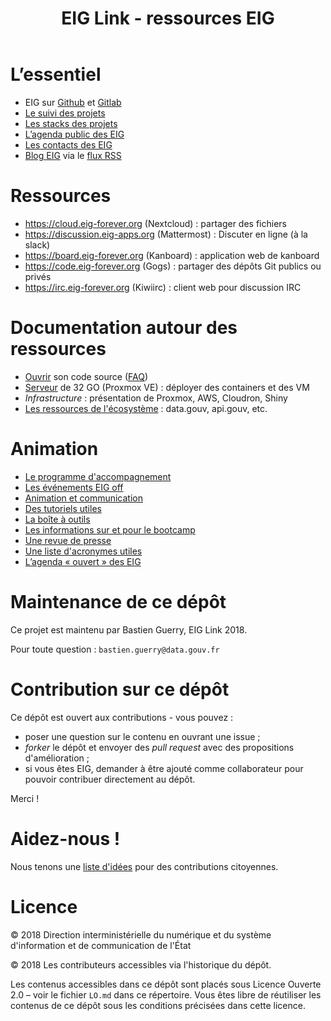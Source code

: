 #+title: EIG Link - ressources EIG

* L’essentiel

- EIG sur [[http://github.com/entrepreneur-interet-general/][Github]] et [[https://gitlab.com/eig][Gitlab]]
- [[file:suivi.org][Le suivi des projets]]
- [[file:stack.org][Les stacks des projets]]
- [[https://cloud.eig-forever.org/index.php/apps/calendar/p/5S4DP594PDIVTARU/EIG2018][L’agenda public des EIG]]
- [[file:contacts.org][Les contacts des EIG]]
- [[https://entrepreneur-interet-general.etalab.gouv.fr/blog.html][Blog EIG]] via le [[https://entrepreneur-interet-general.etalab.gouv.fr/feed.xml][flux RSS]]

* Ressources

- https://cloud.eig-forever.org (Nextcloud) : partager des fichiers
- https://discussion.eig-apps.org (Mattermost) : Discuter en ligne (à la slack)
- https://board.eig-forever.org (Kanboard) : application web de kanboard
- https://code.eig-forever.org (Gogs) : partager des dépôts Git publics ou privés
- https://irc.eig-forever.org (Kiwiirc) : client web pour discussion IRC

* Documentation autour des ressources

- [[file:opensource.org][Ouvrir]] son code source ([[file:opensource-faq.org][FAQ]])
- [[file:serveur.org][Serveur]] de 32 GO (Proxmox VE) : déployer des containers et des VM
- [[Infrastructure]] : présentation de Proxmox, AWS, Cloudron, Shiny
- [[file:ressources-ecosysteme.org][Les ressources de l'écosystème]] : data.gouv, api.gouv, etc.

* Animation

- [[file:accompagnement.org][Le programme d'accompagnement]]
- [[file:eig-off.org][Les événements EIG off]]
- [[file:animation.org][Animation et communication]]
- [[https://github.com/entrepreneur-interet-general/tutos-2018][Des tutoriels utiles]]
- [[file:boite-a-outils.org][La boîte à outils]]
- [[file:bootcamp.org][Les informations sur et pour le bootcamp]]
- [[file:revue-de-presse.org][Une revue de presse]]
- [[file:acronymes.org][Une liste d'acronymes utiles]]
- [[https://cloud.eig-forever.org/index.php/apps/calendar/p/C1YPGSGZ1JZPVDDU/EIG2018-Open][L’agenda « ouvert » des EIG]]
# - [[file:faq.org][FAQ EIG]]

* Maintenance de ce dépôt

Ce projet est maintenu par Bastien Guerry, EIG Link 2018.

Pour toute question : =bastien.guerry@data.gouv.fr=

* Contribution sur ce dépôt

Ce dépôt est ouvert aux contributions - vous pouvez :

- poser une question sur le contenu en ouvrant une issue ;
- /forker/ le dépôt et envoyer des /pull request/ avec des propositions d'amélioration ;
- si vous êtes EIG, demander à être ajouté comme collaborateur pour pouvoir contribuer directement au dépôt.

Merci !

* Aidez-nous !

Nous tenons une [[file:aidez-nous.org][liste d'idées]] pour des contributions citoyennes.

* Licence

© 2018 Direction interministérielle du numérique et du système d'information et de communication de l'État

© 2018 Les contributeurs accessibles via l'historique du dépôt.

Les contenus accessibles dans ce dépôt sont placés sous Licence Ouverte 2.0 -- voir le fichier =LO.md= dans ce répertoire.  Vous êtes libre de réutiliser les contenus de ce dépôt sous les conditions précisées dans cette licence.

[[/images/logo-eig2.png]]
